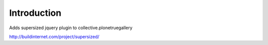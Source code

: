 Introduction
============

Adds supersized jquery plugin to collective.plonetruegallery

http://buildinternet.com/project/supersized/ 
